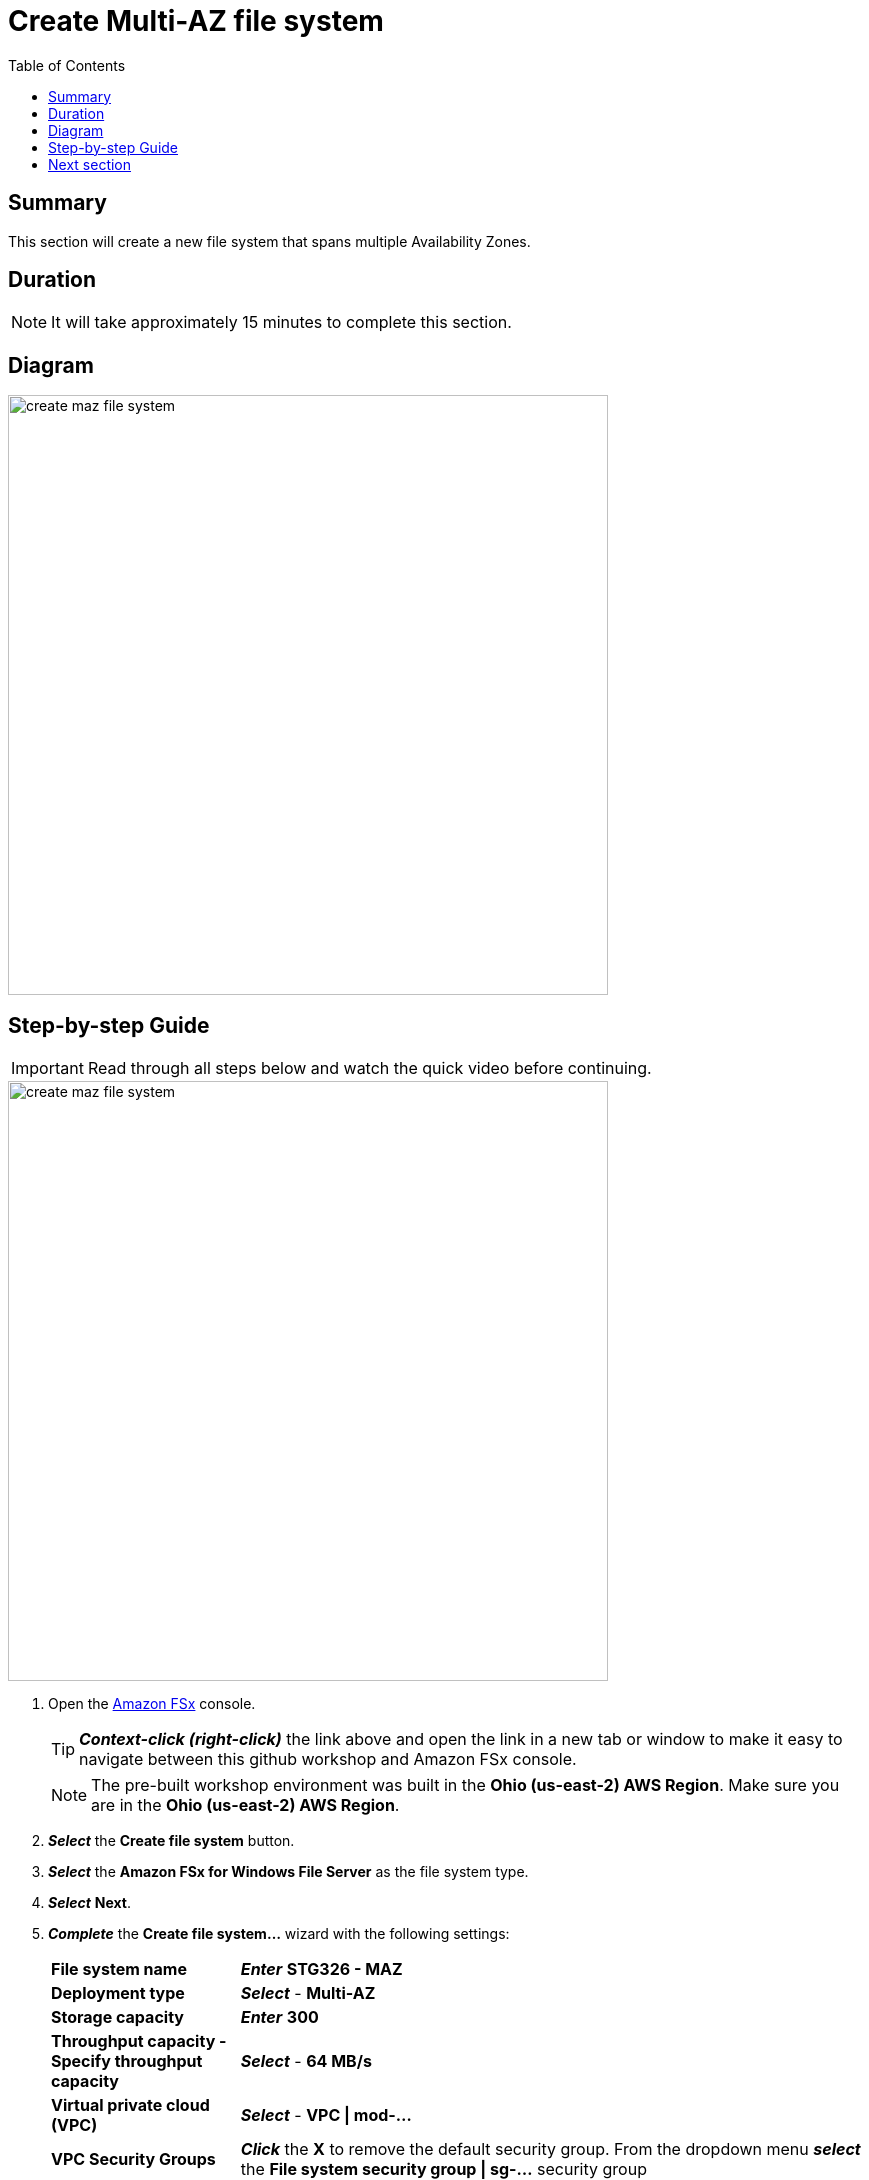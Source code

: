 = Create Multi-AZ file system
:toc:
:icons:
:linkattrs:
:imagesdir: ../resources/images


== Summary

This section will create a new file system that spans multiple Availability Zones.


== Duration

NOTE: It will take approximately 15 minutes to complete this section.


== Diagram

image::create-maz-file-system.png[align="left", width=600]


== Step-by-step Guide

IMPORTANT: Read through all steps below and watch the quick video before continuing.

image::create-maz-file-system.gif[align="left", width=600]

. Open the link:https://console.aws.amazon.com/fsx/[Amazon FSx] console.
+
TIP: *_Context-click (right-click)_* the link above and open the link in a new tab or window to make it easy to navigate between this github workshop and Amazon FSx console.
+
NOTE: The pre-built workshop environment was built in the *Ohio (us-east-2) AWS Region*. Make sure you are in the *Ohio (us-east-2) AWS Region*.
+
. *_Select_* the *Create file system* button.
. *_Select_* the *Amazon FSx for Windows File Server* as the file system type.
. *_Select_* *Next*.
. *_Complete_* the *Create file system...* wizard with the following settings:
+
[cols="3,10"]
|===
| *File system name*
a| *_Enter_* *STG326 - MAZ*
| *Deployment type*
a| *_Select_* - *Multi-AZ*
| *Storage capacity*
a| *_Enter_* *300*
| *Throughput capacity - Specify throughput capacity*
a| *_Select_* - *64 MB/s*
| *Virtual private cloud (VPC)*
a| *_Select_* - *VPC \| mod-...*
| *VPC Security Groups*
a| *_Click_* the *X* to remove the default security group. From the dropdown menu *_select_* the *File system security group \| sg-...* security group
| *Preferred subnet*
a| *_Select_* - *Private Subnet 0 \| mod-...*
| *Standby subnet*
a| *_Select_* - *Private Subnet 1 \| mod-...*
| *Windows authentication*
a| AWS Managed Microsoft Active Directory
| *Microsoft Active Directory ID*
a| *_Select_* - *example.com \| d-...*
| *Encryption key*
a| *_Accept_* the default - *(default)aws/fsx*
| *Maintenance preferences - _optional_*
a| *_Select_* the arrow to expand
| *Daily automatic backup window*
a| *_Select_* - *No preferences*
| *Automatic backup retention period*
a| *_Accept_* the default *7* days
| *Weekly maintenance window*
a| *_Accept_* the default *No preferences*
|===
+
. *_Select_* *Next*

. *_Review_* the file system summary and *_select_* *Create file system*.

NOTE: It will take approximately 15 minutes to create a new file system. Continue with the next section while the new file system is created in the background.


== Next section

Click the button below to go to the next section.

image::03-create-new-file-shares.png[link=../03-create-new-file-shares/, align="left",width=420]




